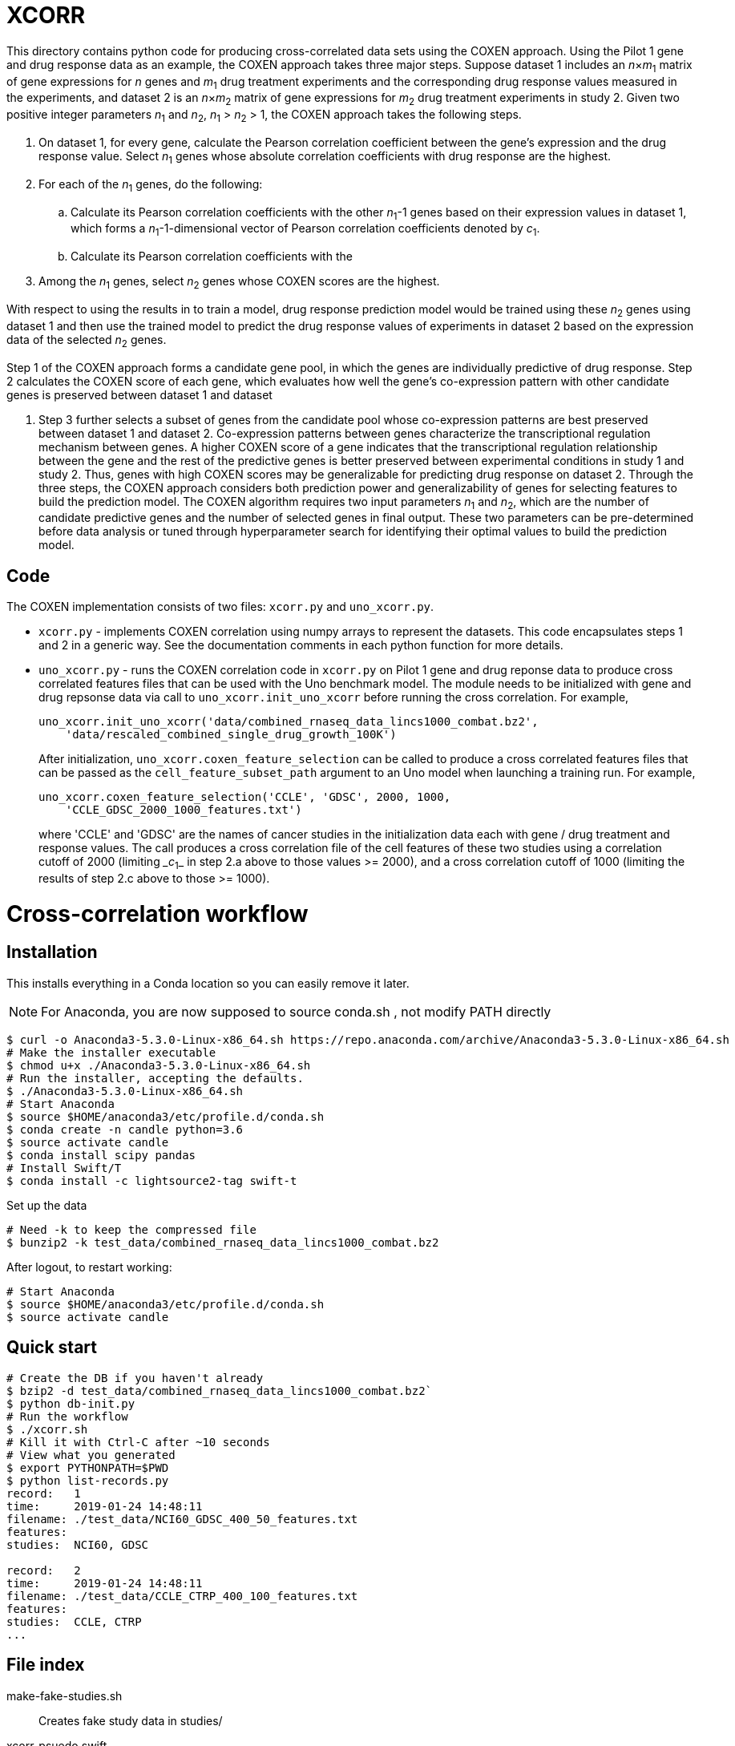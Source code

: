 
= XCORR

This directory contains python code for producing cross-correlated data sets using the
COXEN approach. Using the Pilot 1 gene and drug response data as an example, the
COXEN approach takes three major steps. Suppose dataset 1 includes an _n_×_m_~1~
matrix of gene expressions for _n_ genes and _m_~1~ drug treatment experiments and
the corresponding drug response values measured in the experiments, and dataset
2 is an _n_×_m_~2~ matrix of gene expressions for _m_~2~ drug treatment experiments in
study 2. Given two positive integer parameters _n_~1~ and _n_~2~, _n_~1~ > _n_~2~ > 1, the
COXEN approach takes the following steps.

. On dataset 1, for every gene, calculate the Pearson correlation coefficient
between the gene’s expression and the drug response value. Select _n_~1~ genes
whose absolute correlation coefficients with drug response are the highest.

. For each of the _n_~1~ genes, do the following: 
.. Calculate its Pearson correlation coefficients with the other _n_~1~-1 genes
based on their expression values in dataset 1, which forms a _n_~1~-1-dimensional
vector of Pearson correlation coefficients denoted by _c_~1~. 
.. Calculate its Pearson correlation coefficients with the 

. Among the _n_~1~ genes, select _n_~2~ genes whose COXEN scores are the
highest. 

With respect to using the results in to train a model,
drug response prediction model would be trained using these _n_~2~ genes using
dataset 1 and then use the trained model to predict the drug response values of
experiments in dataset 2 based on the expression data of the selected _n_~2~ genes.

Step 1 of the COXEN approach forms a candidate gene pool, in which the genes are
individually predictive of drug response. Step 2 calculates the COXEN score of
each gene, which evaluates how well the gene’s co-expression pattern with other
candidate genes is preserved between dataset 1 and dataset

 2. Step 3 further
selects a subset of genes from the candidate pool whose co-expression patterns
are best preserved between dataset 1 and dataset 2. Co-expression patterns
between genes characterize the transcriptional regulation mechanism between
genes. A higher COXEN score of a gene indicates that the transcriptional
regulation relationship between the gene and the rest of the predictive genes is
better preserved between experimental conditions in study 1 and study 2. Thus,
genes with high COXEN scores may be generalizable for predicting drug response
on dataset 2. Through the three steps, the COXEN approach considers both
prediction power and generalizability of genes for selecting features to build
the prediction model. The COXEN algorithm requires two input parameters _n_~1~ and
_n_~2~, which are the number of candidate predictive genes and the number of
selected genes in final output. These two parameters can be pre-determined
before data analysis or tuned through hyperparameter search for identifying
their optimal values to build the prediction model.  

== Code

The COXEN implementation consists of two files: `xcorr.py` and `uno_xcorr.py`. 

* `xcorr.py` - implements COXEN correlation using numpy arrays to represent
the datasets. This code encapsulates steps 1 and 2 in a generic way. See the
documentation comments in each python function for more details.

* `uno_xcorr.py` - runs the COXEN correlation code in `xcorr.py` on Pilot 1
gene and drug reponse data to produce cross correlated features files that
can be used with the Uno benchmark model. The module needs to be initialized 
with gene and drug repsonse data via call to `uno_xcorr.init_uno_xcorr` before 
running the cross correlation. For example,

+
----

uno_xcorr.init_uno_xcorr('data/combined_rnaseq_data_lincs1000_combat.bz2',
    'data/rescaled_combined_single_drug_growth_100K')
----

+
After initialization, `uno_xcorr.coxen_feature_selection` can be called
to produce a cross correlated features files that can be passed
as the `cell_feature_subset_path` argument to an Uno model when launching
a training run. For example,

+
----

uno_xcorr.coxen_feature_selection('CCLE', 'GDSC', 2000, 1000, 
    'CCLE_GDSC_2000_1000_features.txt')
----

+
where 'CCLE' and 'GDSC' are the names of cancer studies in the initialization
data each with gene / drug treatment and response values. The call produces
a cross correlation file of the cell features of these two studies using 
a correlation cutoff of 2000
(limiting __c_~1~_ in step 2.a above to those values >= 2000), and a cross
correlation cutoff of 1000 (limiting the results of step 2.c above to those 
>= 1000).


= Cross-correlation workflow

== Installation

This installs everything in a Conda location so you can easily remove it later.

NOTE: For Anaconda, you are now supposed to source conda.sh ,
not modify PATH directly

----
$ curl -o Anaconda3-5.3.0-Linux-x86_64.sh https://repo.anaconda.com/archive/Anaconda3-5.3.0-Linux-x86_64.sh
# Make the installer executable
$ chmod u+x ./Anaconda3-5.3.0-Linux-x86_64.sh
# Run the installer, accepting the defaults.
$ ./Anaconda3-5.3.0-Linux-x86_64.sh
# Start Anaconda
$ source $HOME/anaconda3/etc/profile.d/conda.sh
$ conda create -n candle python=3.6
$ source activate candle
$ conda install scipy pandas
# Install Swift/T
$ conda install -c lightsource2-tag swift-t
----

Set up the data
----
# Need -k to keep the compressed file
$ bunzip2 -k test_data/combined_rnaseq_data_lincs1000_combat.bz2
----

After logout, to restart working:
----
# Start Anaconda
$ source $HOME/anaconda3/etc/profile.d/conda.sh
$ source activate candle
----

== Quick start

----
# Create the DB if you haven't already
$ bzip2 -d test_data/combined_rnaseq_data_lincs1000_combat.bz2`
$ python db-init.py
# Run the workflow
$ ./xcorr.sh
# Kill it with Ctrl-C after ~10 seconds
# View what you generated
$ export PYTHONPATH=$PWD
$ python list-records.py
record:   1
time:     2019-01-24 14:48:11
filename: ./test_data/NCI60_GDSC_400_50_features.txt
features:
studies:  NCI60, GDSC

record:   2
time:     2019-01-24 14:48:11
filename: ./test_data/CCLE_CTRP_400_100_features.txt
features:
studies:  CCLE, CTRP
...
----

== File index

+make-fake-studies.sh+::

Creates fake study data in +studies/+

+xcorr-psuedo.swift+::

Original cross-correlation pseudocode

+xcorr.swift+::

Translation of +xcorr-pseudo.swift+ into runnable workflow

+xcorr.py+::

Implementation of the cross-correlation application functionality

+uno_xcorr.py+::

Cross-correlation functionality specialized for Uno benchmark compatible data

+xcorr_db.py+::

DB related functionality for xcorr logging

== Workflow description

. The overarching idea is to execute the nested loops in xcorr-pseudo.swift
. The user needs to have the Anaconda environment and software installed
. The user needs to set up the DB
.. Create the tables
.. Set up the tables 'feature_names' and 'study_names',
   which are based on the provided data files.
   These tables map between names and ID numbers for these items.
. Each iteration
.. Sets up the correlations by calling the math functions in xcorr.py
... This creates a feature list for Uno execution
.. Runs Uno (not yet implemented)
.. Inserts metadata into the DB
... The DB insertion entry point is in xcorr_db.insert_xcorr_record()
... This inserts the main metadata in table 'records',
    with feature and study references in tables 'features' and 'studies'

== Features

To do a dry run, which just prints the +python+ Uno commands instead of running a whole TensorFlow training cycle, set environment variable +DRYRUN=echo+ .

To run on more than 1 worker, set environment variable +PROCS=N+ ; this will run on +N-1+ workers.  The default is +N=2+ .  This runs
----
swift-t -n $PROCS ...
----

== Database testing

=== Quick start

----
# Create the DB
$ python db-init.py
# Is it there?
$ ls xcorr.db
xcorr.db
# Check that the table is there w/o Python:
# (This requires APT sqlite3 or equivalent)
$ sqlite3
sqlite> .open xcorr.db
sqlite> .tables
records
sqlite> .schema records
CREATE TABLE records(
       time timestamp,
       metadata varchar(1024));
sqlite> (Ctrl-D to exit)
# Insert some dummy data:
$ python db-insert-junk.py
# View that data:
$ sqlite3 xcorr.db "select * from records;"
2019-01-09 14:22:08|0
2019-01-09 14:22:08|1
2019-01-09 14:22:08|2
...
# To start over, just:
$ rm xcorr.db
----

Run all the commands above:
----
$ ./run
----
